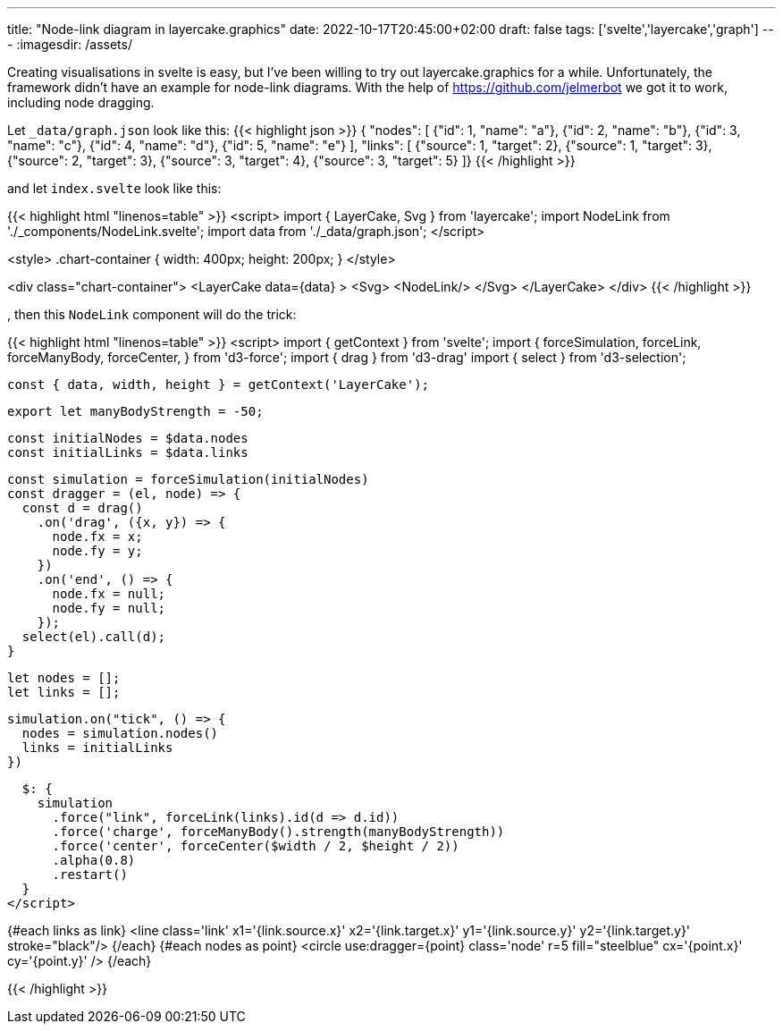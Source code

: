 ---
title: "Node-link diagram in layercake.graphics"
date: 2022-10-17T20:45:00+02:00
draft: false
tags: ['svelte','layercake','graph']
---
:imagesdir: /assets/

Creating visualisations in svelte is easy, but I've been willing to try out layercake.graphics for a while. Unfortunately, the framework didn't have an example for node-link diagrams. With the help of https://github.com/jelmerbot we got it to work, including node dragging.

Let `_data/graph.json` look like this:
{{< highlight json >}}
{ "nodes": [
    {"id": 1, "name": "a"},
    {"id": 2, "name": "b"},
    {"id": 3, "name": "c"},
    {"id": 4, "name": "d"},
    {"id": 5, "name": "e"}
    ],
  "links": [
    {"source": 1, "target": 2},
    {"source": 1, "target": 3},
    {"source": 2, "target": 3},
    {"source": 3, "target": 4},
    {"source": 3, "target": 5}
  ]}
{{< /highlight >}}

and let `index.svelte` look like this:

{{< highlight html "linenos=table" >}}
<script>
	import { LayerCake, Svg } from 'layercake';
    import NodeLink from './_components/NodeLink.svelte';
	import data from './_data/graph.json';
</script>

<style>
	.chart-container {
		width: 400px;
		height: 200px;
	}
</style>

<div class="chart-container">
    <LayerCake
        data={data}
    >
        <Svg>
            <NodeLink/>
        </Svg>
    </LayerCake>
</div>
{{< /highlight >}}

, then this `NodeLink` component will do the trick:

{{< highlight html "linenos=table" >}}
<script>
  import { getContext } from 'svelte';
  import {
    forceSimulation,
    forceLink,
    forceManyBody,
    forceCenter,
  } from 'd3-force';
  import { drag } from 'd3-drag'
  import { select } from 'd3-selection';

  const { data, width, height } = getContext('LayerCake');

  export let manyBodyStrength = -50;

  const initialNodes = $data.nodes
  const initialLinks = $data.links

  const simulation = forceSimulation(initialNodes)
  const dragger = (el, node) => {
    const d = drag()
      .on('drag', ({x, y}) => {
        node.fx = x;
        node.fy = y;
      })
      .on('end', () => {
        node.fx = null;
        node.fy = null;
      });
    select(el).call(d);
  }

  let nodes = [];
  let links = [];

  simulation.on("tick", () => {
    nodes = simulation.nodes()
    links = initialLinks
  })

  $: {
    simulation
      .force("link", forceLink(links).id(d => d.id))
      .force('charge', forceManyBody().strength(manyBodyStrength))
      .force('center', forceCenter($width / 2, $height / 2))
      .alpha(0.8)
      .restart()
  }
</script>

{#each links as link}
  <line
    class='link'
    x1='{link.source.x}'
    x2='{link.target.x}'
    y1='{link.source.y}'
    y2='{link.target.y}'
    stroke="black"/>
{/each}
{#each nodes as point}
  <circle
    use:dragger={point}
    class='node'
    r=5
    fill="steelblue"
    cx='{point.x}'
    cy='{point.y}'
  />
{/each}

{{< /highlight >}}
